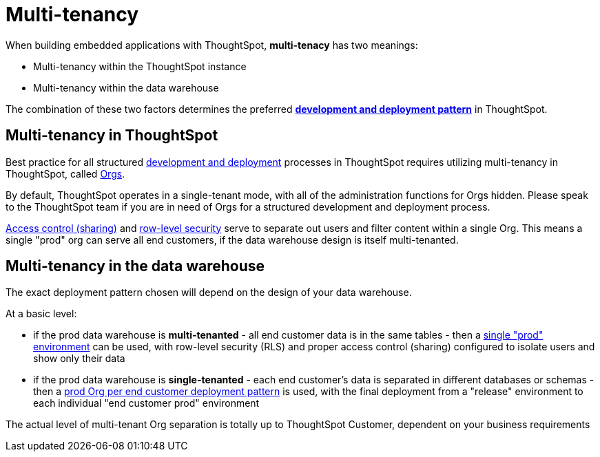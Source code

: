 = Multi-tenancy

:page-title: Multi-tenancy overview
:page-pageid: multi-tenancy
:page-description: You can set up your ThoughtSpot instance as a multi-tenant cluster

When building embedded applications with ThoughtSpot, *multi-tenacy* has two meanings:

- Multi-tenancy within the ThoughtSpot instance
- Multi-tenancy within the data warehouse

The combination of these two factors determines the preferred *xref:development-and-deployment.adoc[development and deployment pattern]* in ThoughtSpot.

== Multi-tenancy in ThoughtSpot
Best practice for all structured xref:development-and-deployment.adoc[development and deployment] processes in ThoughtSpot requires utilizing multi-tenancy in ThoughtSpot, called xref:orgs.adoc[Orgs].

By default, ThoughtSpot operates in a single-tenant mode, with all of the administration functions for Orgs hidden. Please speak to the ThoughtSpot team if you are in need of Orgs for a structured development and deployment process. 

xref:access-control-sharing.adoc[Access control (sharing)] and xref:data-security.adoc[row-level security] serve to separate out users and filter content within a single Org. This means a single "prod" org can serve all end customers, if the data warehouse design is itself multi-tenanted. 

== Multi-tenancy in the data warehouse
The exact deployment pattern chosen will depend on the design of your data warehouse.

At a basic level:

- if the prod data warehouse is *multi-tenanted* - all end customer data is in the same tables - then a xref:multi-tenancy-best-practices.adoc[single "prod" environment] can be used, with row-level security (RLS) and proper access control (sharing) configured to isolate users and show only their data

- if the prod data warehouse is *single-tenanted* - each end customer’s data is separated in different databases or schemas - then a xref:single-tenant-data-models.adoc[prod Org per end customer deployment pattern] is used, with the final deployment from a "release" environment to each individual "end customer prod" environment

The actual level of multi-tenant Org separation is totally up to ThoughtSpot Customer, dependent on your business requirements

////
== Related information

* xref:orgs.adoc#_get_started_with_orgs[Get started with orgs]
* xref:org-manage-api.adoc[Org administration and management via REST API]
* xref:multi-tenancy-best-practices.adoc#_best_practices_for_multi_tenant_database_and_single_tenant_databases_models[Multi-tenancy best practices]
* xref:group-api.adoc[Group API]
* xref:user-api.adoc[User API]
////
